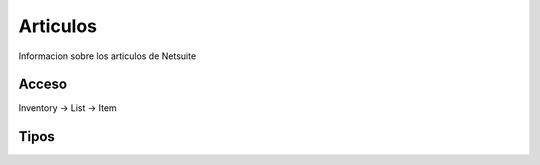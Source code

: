 Articulos
=========
Informacion sobre los articulos de Netsuite 

Acceso
------

Inventory -> List -> Item


Tipos
-----

.. autosummary::
   :toctree: generated

   lumache
